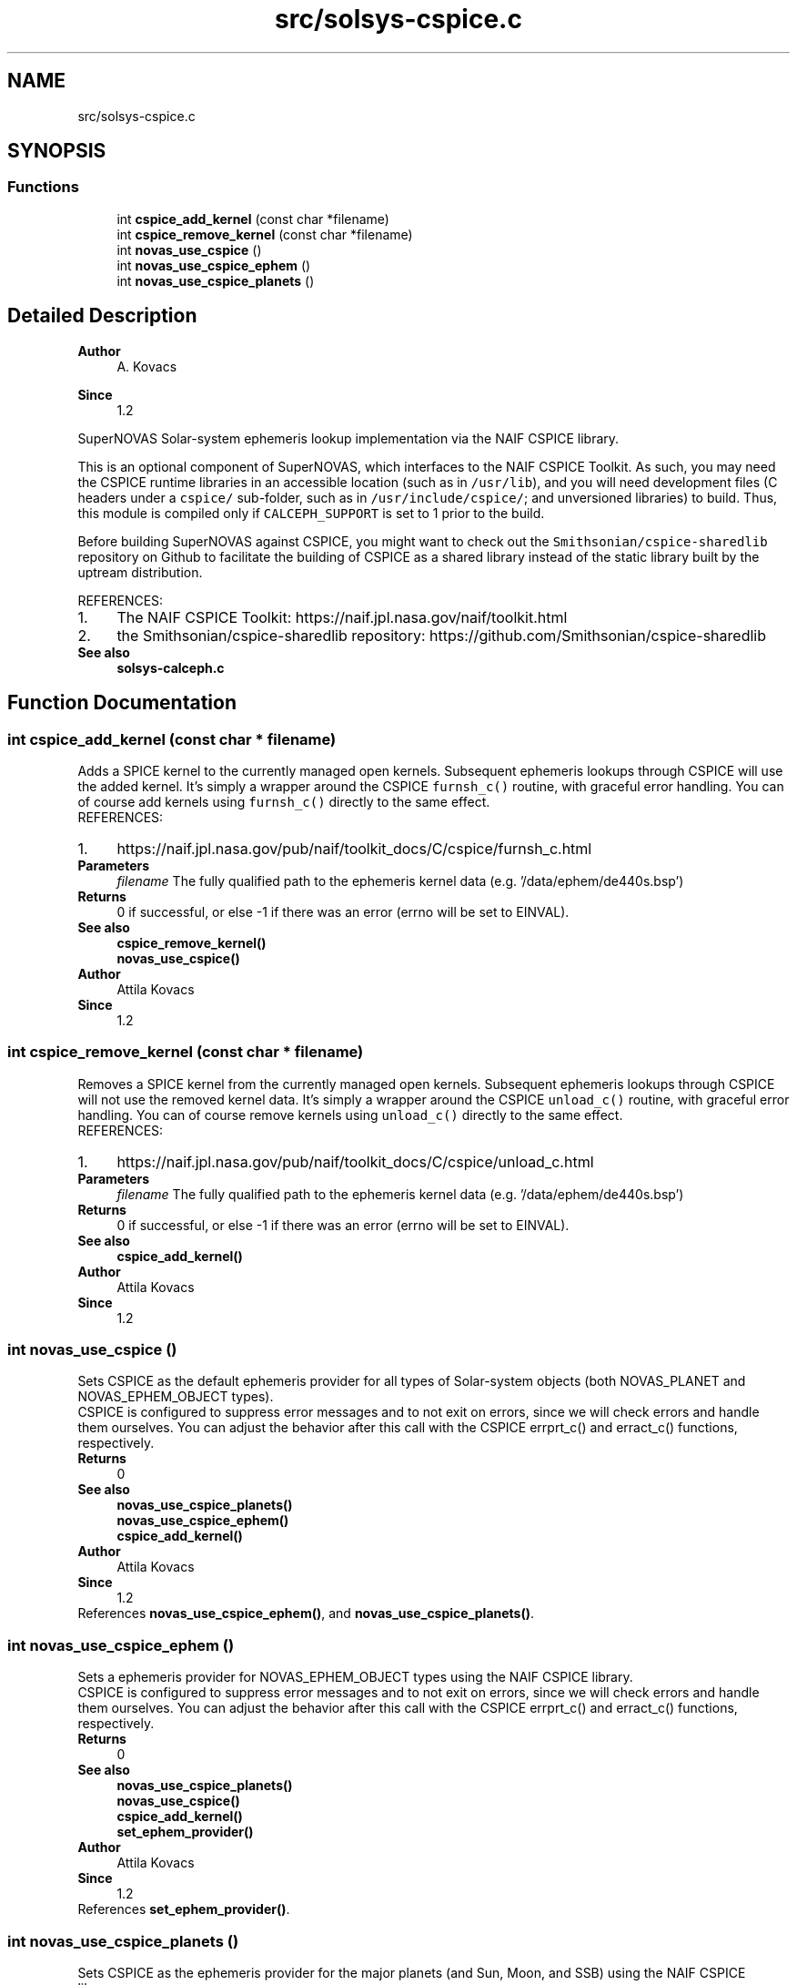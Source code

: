 .TH "src/solsys-cspice.c" 3 "Version v1.2" "SuperNOVAS" \" -*- nroff -*-
.ad l
.nh
.SH NAME
src/solsys-cspice.c
.SH SYNOPSIS
.br
.PP
.SS "Functions"

.in +1c
.ti -1c
.RI "int \fBcspice_add_kernel\fP (const char *filename)"
.br
.ti -1c
.RI "int \fBcspice_remove_kernel\fP (const char *filename)"
.br
.ti -1c
.RI "int \fBnovas_use_cspice\fP ()"
.br
.ti -1c
.RI "int \fBnovas_use_cspice_ephem\fP ()"
.br
.ti -1c
.RI "int \fBnovas_use_cspice_planets\fP ()"
.br
.in -1c
.SH "Detailed Description"
.PP 

.PP
\fBAuthor\fP
.RS 4
A\&. Kovacs 
.RE
.PP
\fBSince\fP
.RS 4
1\&.2
.RE
.PP
SuperNOVAS Solar-system ephemeris lookup implementation via the NAIF CSPICE library\&.
.PP
This is an optional component of SuperNOVAS, which interfaces to the NAIF CSPICE Toolkit\&. As such, you may need the CSPICE runtime libraries in an accessible location (such as in \fC/usr/lib\fP), and you will need development files (C headers under a \fCcspice/\fP sub-folder, such as in \fC/usr/include/cspice/\fP; and unversioned libraries) to build\&. Thus, this module is compiled only if \fCCALCEPH_SUPPORT\fP is set to 1 prior to the build\&.
.PP
Before building SuperNOVAS against CSPICE, you might want to check out the \fCSmithsonian/cspice-sharedlib\fP repository on Github to facilitate the building of CSPICE as a shared library instead of the static library built by the uptream distribution\&.
.PP
REFERENCES: 
.PD 0
.IP "1." 4
The NAIF CSPICE Toolkit: https://naif.jpl.nasa.gov/naif/toolkit.html 
.IP "2." 4
the Smithsonian/cspice-sharedlib repository: https://github.com/Smithsonian/cspice-sharedlib 
.PP
.PP
\fBSee also\fP
.RS 4
\fBsolsys-calceph\&.c\fP 
.RE
.PP

.SH "Function Documentation"
.PP 
.SS "int cspice_add_kernel (const char * filename)"
Adds a SPICE kernel to the currently managed open kernels\&. Subsequent ephemeris lookups through CSPICE will use the added kernel\&. It's simply a wrapper around the CSPICE \fCfurnsh_c()\fP routine, with graceful error handling\&. You can of course add kernels using \fCfurnsh_c()\fP directly to the same effect\&.
.PP
REFERENCES: 
.PD 0
.IP "1." 4
https://naif.jpl.nasa.gov/pub/naif/toolkit_docs/C/cspice/furnsh_c.html 
.PP
.PP
\fBParameters\fP
.RS 4
\fIfilename\fP The fully qualified path to the ephemeris kernel data (e\&.g\&. '/data/ephem/de440s\&.bsp') 
.RE
.PP
\fBReturns\fP
.RS 4
0 if successful, or else -1 if there was an error (errno will be set to EINVAL)\&.
.RE
.PP
\fBSee also\fP
.RS 4
\fBcspice_remove_kernel()\fP 
.PP
\fBnovas_use_cspice()\fP
.RE
.PP
\fBAuthor\fP
.RS 4
Attila Kovacs 
.RE
.PP
\fBSince\fP
.RS 4
1\&.2 
.RE
.PP

.SS "int cspice_remove_kernel (const char * filename)"
Removes a SPICE kernel from the currently managed open kernels\&. Subsequent ephemeris lookups through CSPICE will not use the removed kernel data\&. It's simply a wrapper around the CSPICE \fCunload_c()\fP routine, with graceful error handling\&. You can of course remove kernels using \fCunload_c()\fP directly to the same effect\&.
.PP
REFERENCES: 
.PD 0
.IP "1." 4
https://naif.jpl.nasa.gov/pub/naif/toolkit_docs/C/cspice/unload_c.html 
.PP
.PP
\fBParameters\fP
.RS 4
\fIfilename\fP The fully qualified path to the ephemeris kernel data (e\&.g\&. '/data/ephem/de440s\&.bsp') 
.RE
.PP
\fBReturns\fP
.RS 4
0 if successful, or else -1 if there was an error (errno will be set to EINVAL)\&.
.RE
.PP
\fBSee also\fP
.RS 4
\fBcspice_add_kernel()\fP
.RE
.PP
\fBAuthor\fP
.RS 4
Attila Kovacs 
.RE
.PP
\fBSince\fP
.RS 4
1\&.2 
.RE
.PP

.SS "int novas_use_cspice ()"
Sets CSPICE as the default ephemeris provider for all types of Solar-system objects (both NOVAS_PLANET and NOVAS_EPHEM_OBJECT types)\&.
.PP
CSPICE is configured to suppress error messages and to not exit on errors, since we will check errors and handle them ourselves\&. You can adjust the behavior after this call with the CSPICE errprt_c() and erract_c() functions, respectively\&.
.PP
\fBReturns\fP
.RS 4
0
.RE
.PP
\fBSee also\fP
.RS 4
\fBnovas_use_cspice_planets()\fP 
.PP
\fBnovas_use_cspice_ephem()\fP 
.PP
\fBcspice_add_kernel()\fP
.RE
.PP
\fBAuthor\fP
.RS 4
Attila Kovacs 
.RE
.PP
\fBSince\fP
.RS 4
1\&.2 
.RE
.PP

.PP
References \fBnovas_use_cspice_ephem()\fP, and \fBnovas_use_cspice_planets()\fP\&.
.SS "int novas_use_cspice_ephem ()"
Sets a ephemeris provider for NOVAS_EPHEM_OBJECT types using the NAIF CSPICE library\&.
.PP
CSPICE is configured to suppress error messages and to not exit on errors, since we will check errors and handle them ourselves\&. You can adjust the behavior after this call with the CSPICE errprt_c() and erract_c() functions, respectively\&.
.PP
\fBReturns\fP
.RS 4
0
.RE
.PP
\fBSee also\fP
.RS 4
\fBnovas_use_cspice_planets()\fP 
.PP
\fBnovas_use_cspice()\fP 
.PP
\fBcspice_add_kernel()\fP 
.PP
\fBset_ephem_provider()\fP
.RE
.PP
\fBAuthor\fP
.RS 4
Attila Kovacs 
.RE
.PP
\fBSince\fP
.RS 4
1\&.2 
.RE
.PP

.PP
References \fBset_ephem_provider()\fP\&.
.SS "int novas_use_cspice_planets ()"
Sets CSPICE as the ephemeris provider for the major planets (and Sun, Moon, and SSB) using the NAIF CSPICE library\&.
.PP
CSPICE is configured to suppress error messages and to not exit on errors, since we will check errors and handle them ourselves\&. You can adjust the behavior after this call with the CSPICE errprt_c() and erract_c() functions, respectively\&.
.PP
\fBReturns\fP
.RS 4
0
.RE
.PP
\fBSee also\fP
.RS 4
\fBnovas_use_cspice_ephem()\fP 
.PP
\fBnovas_use_cspice()\fP 
.PP
\fBcspice_add_kernel()\fP 
.PP
\fBset_planet_provider()\fP 
.PP
\fBset_planet_provider_hp()\fP
.RE
.PP
\fBAuthor\fP
.RS 4
Attila Kovacs 
.RE
.PP
\fBSince\fP
.RS 4
1\&.2 
.RE
.PP

.PP
References \fBset_planet_provider()\fP, and \fBset_planet_provider_hp()\fP\&.
.SH "Author"
.PP 
Generated automatically by Doxygen for SuperNOVAS from the source code\&.
